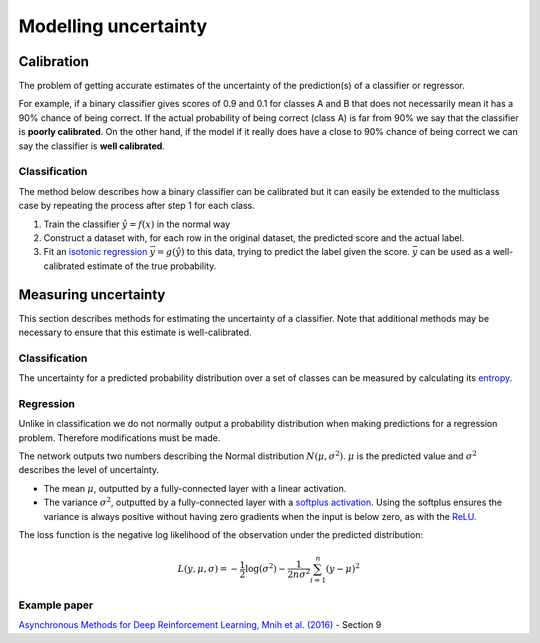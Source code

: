 """"""""""""""""""""""
Modelling uncertainty
""""""""""""""""""""""

Calibration
---------------
The problem of getting accurate estimates of the uncertainty of the prediction(s) of a classifier or regressor.

For example, if a binary classifier gives scores of 0.9 and 0.1 for classes A and B that does not necessarily mean it has a 90% chance of being correct. If the actual probability of being correct (class A) is far from 90% we say that the classifier is **poorly calibrated**. On the other hand, if the model if it really does have a close to 90% chance of being correct we can say the classifier is **well calibrated**.

Classification
_________________
The method below describes how a binary classifier can be calibrated but it can easily be extended to the multiclass case by repeating the process after step 1 for each class.

1. Train the classifier :math:`\hat{y} = f(x)` in the normal way
2. Construct a dataset with, for each row in the original dataset, the predicted score and the actual label.
3. Fit an `isotonic regression <https://ml-compiled.readthedocs.io/en/latest/regression.html#isotonic-regression>`_ :math:`\bar{y} = g(\hat{y})` to this data, trying to predict the label given the score. :math:`\bar{y}` can be used as a well-calibrated estimate of the true probability.

Measuring uncertainty
----------------------
This section describes methods for estimating the uncertainty of a classifier. Note that additional methods may be necessary to ensure that this estimate is well-calibrated.

Classification
________________
The uncertainty for a predicted probability distribution over a set of classes can be measured by calculating its `entropy <https://ml-compiled.readthedocs.io/en/latest/entropy.html#entropy>`_.

Regression
______________
Unlike in classification we do not normally output a probability distribution when making predictions for a regression problem. Therefore modifications must be made.

The network outputs two numbers describing the Normal distribution :math:`N(\mu,\sigma^2)`. :math:`\mu` is the predicted value and :math:`\sigma^2` describes the level of uncertainty.

* The mean :math:`\mu`, outputted by a fully-connected layer with a linear activation.
* The variance :math:`\sigma^2`, outputted by a fully-connected layer with a `softplus activation <https://ml-compiled.readthedocs.io/en/latest/activations.html#softplus>`_. Using the softplus ensures the variance is always positive without having zero gradients when the input is below zero, as with the `ReLU <https://ml-compiled.readthedocs.io/en/latest/activations.html#relu>`_.

The loss function is the negative log likelihood of the observation under the predicted distribution:  

.. math::

  L(y,\mu,\sigma) = - \frac{1}{2}\log(\sigma^2) - \frac{1}{2n \sigma^2}\sum_{i=1}^n (y - \mu)^2

Example paper
________________
`Asynchronous Methods for Deep Reinforcement Learning, Mnih et al. (2016) <https://arxiv.org/abs/1602.01783>`_ - Section 9
